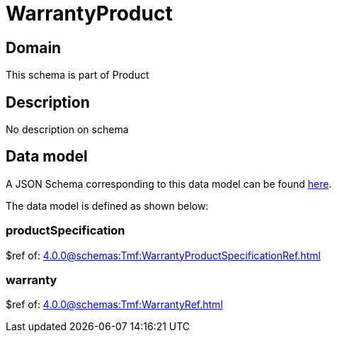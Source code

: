 = WarrantyProduct

[#domain]
== Domain

This schema is part of Product

[#description]
== Description

No description on schema


[#data_model]
== Data model

A JSON Schema corresponding to this data model can be found https://tmforum.org[here].

The data model is defined as shown below:


=== productSpecification
$ref of: xref:4.0.0@schemas:Tmf:WarrantyProductSpecificationRef.adoc[]


=== warranty
$ref of: xref:4.0.0@schemas:Tmf:WarrantyRef.adoc[]

